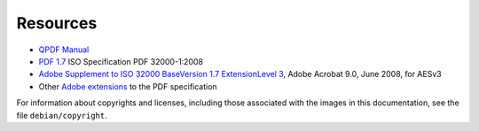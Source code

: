 Resources
=========

* `QPDF Manual`_

* `PDF 1.7`_ ISO Specification PDF 32000-1:2008

* `Adobe Supplement to ISO 32000 BaseVersion 1.7 ExtensionLevel 3`_, Adobe Acrobat 9.0, June 2008, for AESv3

* Other `Adobe extensions`_ to the PDF specification

.. _QPDF Manual: http://qpdf.sourceforge.net/files/qpdf-manual.html

.. _PDF 1.7: https://www.adobe.com/content/dam/acom/en/devnet/pdf/pdfs/PDF32000_2008.pdf

.. _Adobe extensions: https://www.adobe.com/devnet/pdf/pdf_reference.html

.. _Adobe Supplement to ISO 32000 BaseVersion 1.7 ExtensionLevel 3: https://www.adobe.com/content/dam/acom/en/devnet/pdf/adobe_supplement_iso32000.pdf

For information about copyrights and licenses, including those associated with the
images in this documentation, see the file ``debian/copyright``.
